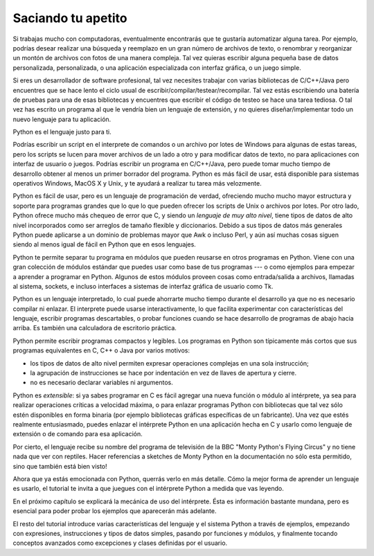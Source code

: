 .. _tut-intro:

*******************
Saciando tu apetito
*******************

Si trabajas mucho con computadoras, eventualmente encontrarás que te gustaría
automatizar alguna tarea. Por ejemplo, podrías desear realizar una búsqueda
y reemplazo en un gran número de archivos de texto, o renombrar y reorganizar
un montón de archivos con fotos de una manera compleja. Tal vez quieras escribir
alguna pequeña base de datos personalizada, personalizada, o una aplicación 
especializada con interfaz gráfica, o un juego simple.

Si eres un desarrollador de software profesional, tal vez necesites trabajar
con varias bibliotecas de C/C++/Java pero encuentres que se hace lento el ciclo
usual de escribir/compilar/testear/recompilar. Tal vez estás escribiendo una
batería de pruebas para una de esas bibliotecas y encuentres que escribir el
código de testeo se hace una tarea tediosa. O tal vez has escrito un programa
al que le vendría bien un lenguaje de extensión, y no quieres diseñar/implementar
todo un nuevo lenguaje para tu aplicación.

Python es el lenguaje justo para ti.

Podrías escribir un script en el interprete de comandos o un archivo por lotes
de Windows para algunas de estas tareas, pero los scripts se lucen para mover
archivos de un lado a otro y para modificar datos de texto, no para aplicaciones
con interfaz de usuario o juegos. Podrías escribir un programa en C/C++/Java, 
pero puede tomar mucho tiempo de desarrollo obtener al menos un primer borrador
del programa. Python es más fácil de usar, está disponible para sistemas
operativos Windows, MacOS X y Unix, y te ayudará a realizar tu tarea más
velozmente.

Python es fácil de usar, pero es un lenguaje de programación de verdad,
ofreciendo mucho mucho mayor estructura y soporte para programas grandes que lo
que lo que pueden ofrecer los scripts de Unix o archivos por lotes. Por otro
lado, Python ofrece mucho más chequeo de error que C, y siendo un *lenguaje de
muy alto nivel*, tiene tipos de datos de alto nivel incorporados como ser
arreglos de tamaño flexible y diccionarios. Debido a sus tipos de datos más
generales Python puede aplicarse a un dominio de problemas mayor que Awk o
incluso Perl, y aún así muchas cosas siguen siendo al menos igual de fácil
en Python que en esos lenguajes.

Python te permite separar tu programa en módulos que pueden reusarse en otros
programas en Python. Viene con una gran colección de módulos estándar que
puedes usar como base de tus programas --- o como ejemplos para empezar a 
aprender a programar en Python. Algunos de estos módulos proveen cosas como
entrada/salida a archivos, llamadas al sistema, sockets, e incluso interfaces
a sistemas de interfaz gráfica de usuario como Tk.

Python es un lenguaje interpretado, lo cual puede ahorrarte mucho tiempo durante
el desarrollo ya que no es necesario compilar ni enlazar. El interprete puede
usarse interactivamente, lo que facilita experimentar con características del
lenguaje, escribir programas descartables, o probar funciones cuando se hace
desarrollo de programas de abajo hacia arriba. Es también una calculadora
de escritorio práctica.

Python permite escribir programas compactos y legibles. Los programas en
Python son típicamente más cortos que sus programas equivalentes en C, C++ o
Java por varios motivos:

* los tipos de datos de alto nivel permiten expresar operaciones complejas en
  una sola instrucción;

* la agrupación de instrucciones se hace por indentación en vez de llaves de
  apertura y cierre.

* no es necesario declarar variables ni argumentos.

Python es *extensible*: si ya sabes programar en C es fácil agregar una nueva
función o módulo al intérprete, ya sea para realizar operaciones críticas
a velocidad máxima, o para enlazar programas Python con bibliotecas que tal
vez sólo estén disponibles en forma binaria (por ejemplo bibliotecas gráficas
específicas de un fabricante). Una vez que estés realmente entusiasmado, puedes
enlazar el intérprete Python en una aplicación hecha en C y usarlo como lenguaje
de extensión o de comando para esa aplicación.

Por cierto, el lenguaje recibe su nombre del programa de televisión de la BBC
"Monty Python's Flying Circus" y no tiene nada que ver con reptiles. Hacer
referencias a sketches de Monty Python en la documentación no sólo esta
permitido, sino que también está bien visto!

Ahora que ya estás emocionada con Python, querrás verlo en más detalle. Cómo la
mejor forma de aprender un lenguaje es usarlo, el tutorial te invita a que
juegues con el intérprete Python a medida que vas leyendo.

En el próximo capítulo se explicará la mecánica de uso del intérprete. Ésta es
información bastante mundana, pero es esencial para poder probar los ejemplos
que aparecerán más adelante.

El resto del tutorial introduce varias características del lenguaje y el sistema
Python a través de ejemplos, empezando con expresiones, instrucciones y tipos de
datos simples, pasando por funciones y módulos, y finalmente tocando conceptos
avanzados como excepciones y clases definidas por el usuario.

